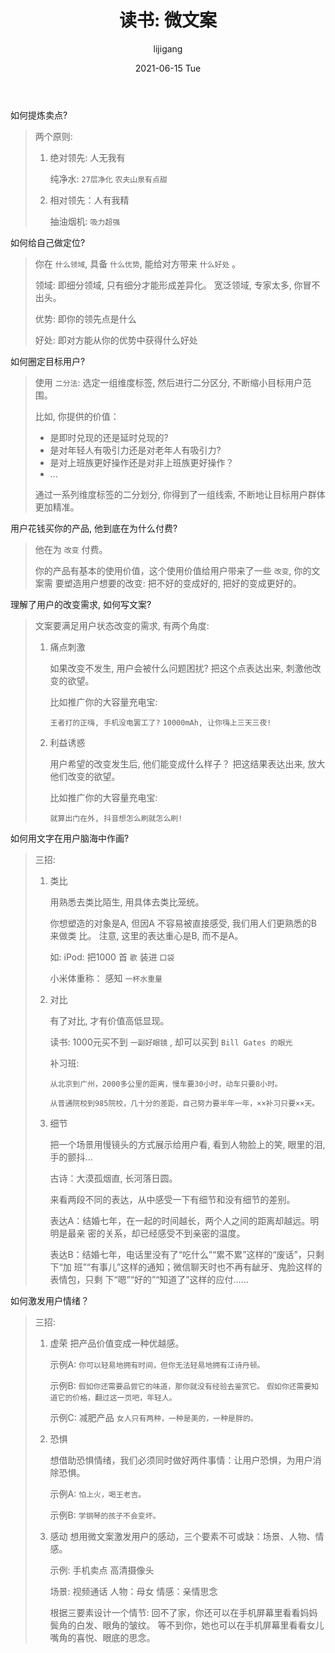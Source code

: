 #+TITLE:       读书: 微文案
#+AUTHOR:      lijigang
#+EMAIL:       i@lijigang.com
#+DATE:        2021-06-15 Tue
#+URI:         /blog/%y/%m/%d/micro-text
#+KEYWORDS:    <TODO: insert your keywords here>
#+TAGS:        <TODO: insert your tags here>
#+LANGUAGE:    en
#+OPTIONS:     H:5 num:nil toc:nil \n:nil ::t |:t ^:nil -:nil f:t *:t <:t
#+DESCRIPTION: <TODO: insert your description here>

如何提炼卖点?

#+begin_quote
两个原则:
1. 绝对领先: 人无我有

   纯净水: =27层净化= =农夫山泉有点甜=


2. 相对领先：人有我精

   抽油烟机: =吸力超强=
#+end_quote


如何给自己做定位?

#+begin_quote
你在 =什么领域=, 具备 =什么优势=, 能给对方带来 =什么好处= 。

领域: 即细分领域, 只有细分才能形成差异化。 宽泛领域, 专家太多, 你冒不出头。

优势: 即你的领先点是什么

好处: 即对方能从你的优势中获得什么好处

#+end_quote

如何圈定目标用户?
#+begin_quote
使用 =二分法=: 选定一组维度标签, 然后进行二分区分, 不断缩小目标用户范围。

比如, 你提供的价值：

- 是即时兑现的还是延时兑现的?
- 是对年轻人有吸引力还是对老年人有吸引力?
- 是对上班族更好操作还是对非上班族更好操作？
- ...

通过一系列维度标签的二分划分, 你得到了一组线索, 不断地让目标用户群体更加精准。
#+end_quote

用户花钱买你的产品, 他到底在为什么付费?
#+begin_quote
他在为 =改变= 付费。

你的产品有基本的使用价值，这个使用价值给用户带来了一些 =改变=, 你的文案需
要塑造用户想要的改变: 把不好的变成好的, 把好的变成更好的。
#+end_quote

理解了用户的改变需求, 如何写文案?
#+begin_quote
文案要满足用户状态改变的需求, 有两个角度:

1. 痛点刺激

   如果改变不发生, 用户会被什么问题困扰? 把这个点表达出来, 刺激他改变的欲望。

   比如推广你的大容量充电宝:

   =王者打的正嗨, 手机没电罢工了?=
   =10000mAh, 让你嗨上三天三夜!=

2. 利益诱惑

   用户希望的改变发生后, 他们能变成什么样子？ 把这结果表达出来, 放大他们改变的欲望。

   比如推广你的大容量充电宝:

   =就算出门在外, 抖音想怎么刷就怎么刷!=
#+end_quote

如何用文字在用户脑海中作画?
#+begin_quote
三招:
1. 类比

   用熟悉去类比陌生, 用具体去类比笼统。

   你想塑造的对象是A, 但因A 不容易被直接感受, 我们用人们更熟悉的B 来做类
   比。 注意, 这里的表达重心是B, 而不是A。

   如:
   iPod: 把1000 首 =歌= 装进 =口袋=

   小米体重称： 感知 =一杯水重量=

2. 对比

   有了对比, 才有价值高低显现。

   读书: 1000元买不到 =一副好眼镜= , 却可以买到 =Bill Gates 的眼光=

   补习班:

   =从北京到广州，2000多公里的距离，慢车要30小时，动车只要8小时。=

   =从普通院校到985院校，几十分的差距，自己努力要半年一年，××补习只要××天。=

3. 细节

   把一个场景用慢镜头的方式展示给用户看, 看到人物脸上的笑, 眼里的泪, 手的颤抖...

   古诗：大漠孤烟直, 长河落日圆。

   来看两段不同的表达，从中感受一下有细节和没有细节的差别。

   表达A：结婚七年，在一起的时间越长，两个人之间的距离却越远。明明是最亲
   密的关系，却已经感受不到亲密的温度。

   表达B：结婚七年，电话里没有了“吃什么”“累不累”这样的“废话”，只剩下“加
   班”“有事儿”这样的通知；微信聊天时也不再有龇牙、鬼脸这样的表情包，只剩
   下“嗯”“好的”“知道了”这样的应付……

#+end_quote

如何激发用户情绪？
#+begin_quote
三招:
1. 虚荣
   把产品价值变成一种优越感。

   示例A:
   =你可以轻易地拥有时间，但你无法轻易地拥有江诗丹顿。=

   示例B:
   =假如你还需要品尝它的味道，那你就没有经验去鉴赏它。=
   =假如你还需要知道它的价格，翻过这一页吧，年轻人。=

   示例C: 减肥产品
   =女人只有两种，一种是美的，一种是胖的。=

2. 恐惧

   想借助恐惧情绪，我们必须同时做好两件事情：让用户恐惧，为用户消除恐惧。

   示例A:
   =怕上火，喝王老吉。=

   示例B:
   =学钢琴的孩子不会变坏。=


3. 感动
   想用微文案激发用户的感动，三个要素不可或缺：场景、人物、情感。

   示例: 手机卖点 高清摄像头

   场景: 视频通话
   人物：母女
   情感：亲情思念

   根据三要素设计一个情节:
   回不了家，你还可以在手机屏幕里看看妈妈鬓角的白发、眼角的皱纹。
   等不到你，她也可以在手机屏幕里看看女儿嘴角的喜悦、眼底的思念。
#+end_quote
